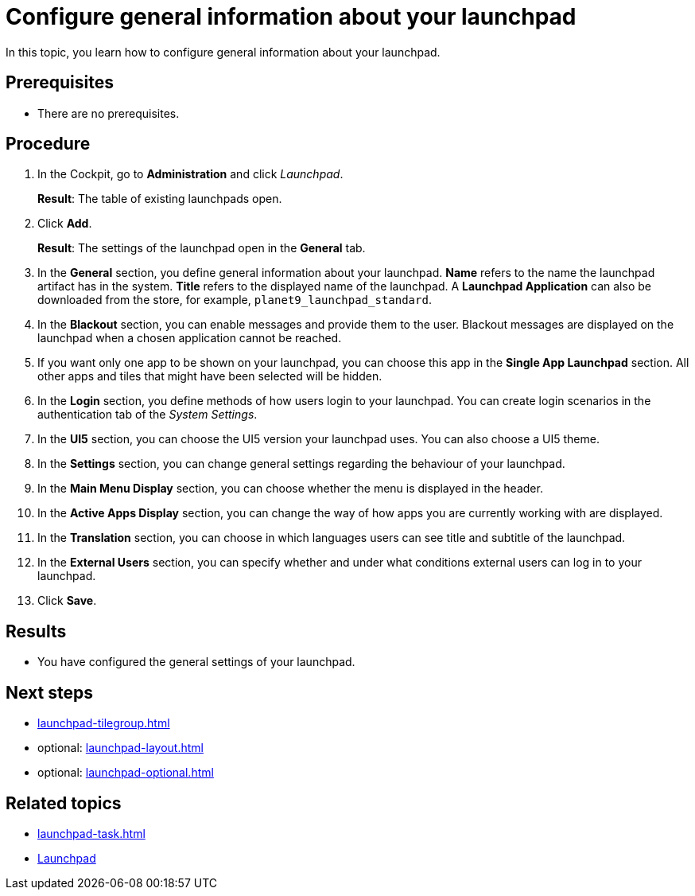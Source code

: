 = Configure general information about your launchpad

In this topic, you learn how to configure general information about your launchpad.

== Prerequisites

* There are no prerequisites.

== Procedure

. In the Cockpit, go to *Administration* and click _Launchpad_.
+
*Result*: The table of existing launchpads open.
. Click *Add*.
+
*Result*: The settings of the launchpad open in the *General* tab.
. In the *General* section, you define general information about your launchpad.
*Name* refers to the name the launchpad artifact has in the system. *Title* refers to the displayed name of the launchpad.
A *Launchpad Application* can also be downloaded from the store, for example, `planet9_launchpad_standard`.
. In the *Blackout* section, you can enable messages and provide them to the user.
Blackout messages are displayed on the launchpad when a chosen application cannot be reached.
. If you want only one app to be shown on your launchpad, you can choose this app in the *Single App Launchpad* section.
All other apps and tiles that might have been selected will be hidden.
. In the *Login* section, you define methods of how users login to your launchpad.
You can create login scenarios in the authentication tab of the _System Settings_.
. In the *UI5* section, you can choose the UI5 version your launchpad uses.
You can also choose a UI5 theme.
. In the *Settings* section, you can change general settings regarding the behaviour of your launchpad.
. In the *Main Menu Display* section, you can choose whether the menu is displayed in the header.
. In the *Active Apps Display* section, you can change the way of how apps you are currently working with are displayed.
. In the *Translation* section, you can choose in which languages users can see title and subtitle of the launchpad.
. In the *External Users* section, you can specify whether and under what conditions external users can log in to your launchpad.
. Click *Save*.

== Results

* You have configured the general settings of your launchpad.

== Next steps

* xref:launchpad-tilegroup.adoc[]
* optional: xref:launchpad-layout.adoc[]
* optional: xref:launchpad-optional.adoc[]

== Related topics

* xref:launchpad-task.adoc[]
* xref:launchpad-concept.adoc[Launchpad]